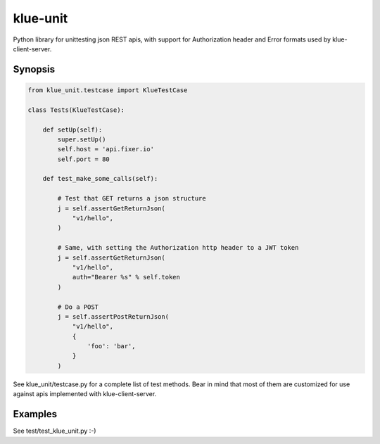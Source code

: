klue-unit
=========

Python library for unittesting json REST apis, with support for Authorization
header and Error formats used by klue-client-server.

Synopsis
--------

.. code-block:: python

    from klue_unit.testcase import KlueTestCase

    class Tests(KlueTestCase):

        def setUp(self):
            super.setUp()
            self.host = 'api.fixer.io'
            self.port = 80

        def test_make_some_calls(self):

            # Test that GET returns a json structure
            j = self.assertGetReturnJson(
                "v1/hello",
            )

            # Same, with setting the Authorization http header to a JWT token
            j = self.assertGetReturnJson(
                "v1/hello",
                auth="Bearer %s" % self.token
            )

            # Do a POST
            j = self.assertPostReturnJson(
                "v1/hello",
                {
                    'foo': 'bar',
                }
            )

See klue_unit/testcase.py for a complete list of test methods. Bear in mind
that most of them are customized for use against apis implemented with
klue-client-server.


Examples
--------

See test/test_klue_unit.py :-)